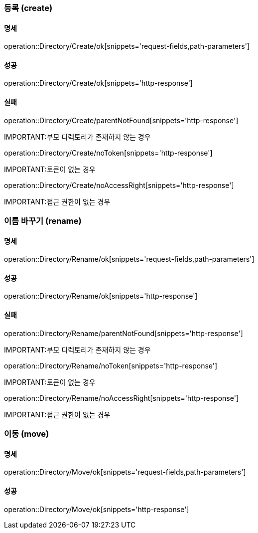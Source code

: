 === 등록 (create)

==== 명세

operation::Directory/Create/ok[snippets='request-fields,path-parameters']

==== 성공

operation::Directory/Create/ok[snippets='http-response']

==== 실패

operation::Directory/Create/parentNotFound[snippets='http-response']

IMPORTANT:부모 디렉토리가 존재하지 않는 경우

operation::Directory/Create/noToken[snippets='http-response']

IMPORTANT:토큰이 없는 경우

operation::Directory/Create/noAccessRight[snippets='http-response']

IMPORTANT:접근 권한이 없는 경우

=== 이름 바꾸기 (rename)

==== 명세

operation::Directory/Rename/ok[snippets='request-fields,path-parameters']

==== 성공

operation::Directory/Rename/ok[snippets='http-response']

==== 실패

operation::Directory/Rename/parentNotFound[snippets='http-response']

IMPORTANT:부모 디렉토리가 존재하지 않는 경우

operation::Directory/Rename/noToken[snippets='http-response']

IMPORTANT:토큰이 없는 경우

operation::Directory/Rename/noAccessRight[snippets='http-response']

IMPORTANT:접근 권한이 없는 경우

=== 이동 (move)

==== 명세

operation::Directory/Move/ok[snippets='request-fields,path-parameters']

==== 성공

operation::Directory/Move/ok[snippets='http-response']